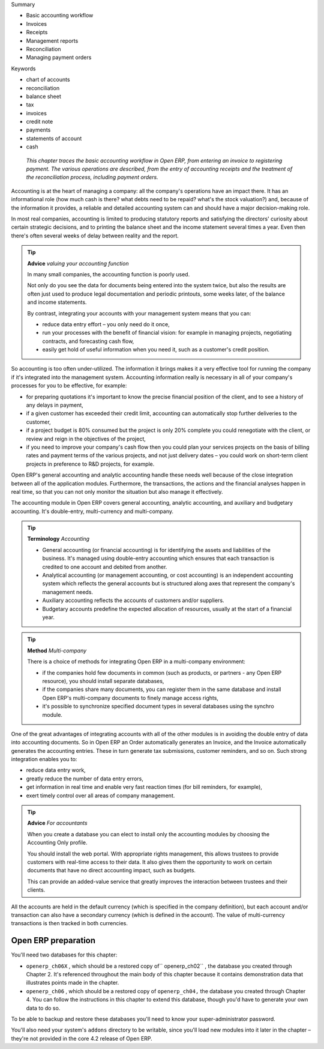 
Summary

* Basic accounting workflow

* Invoices

* Receipts

* Management reports

* Reconciliation

* Managing payment orders

Keywords

* chart of accounts

* reconciliation

* balance sheet

* tax

* invoices

* credit note

* payments

* statements of account

* cash

 *This chapter traces the basic accounting workflow in Open ERP, from entering an invoice to registering payment. The various operations are described, from the entry of accounting receipts and the treatment of the reconciliation process, including payment orders.* 


Accounting is at the heart of managing a company: all the company's operations have an impact there. It has an informational role (how much cash is there? what debts need to be repaid? what's the stock valuation?) and, because of the information it provides, a reliable and detailed accounting system can and should have a major decision-making role.

In most real companies, accounting is limited to producing statutory reports and satisfying the directors' curiosity about certain strategic decisions, and to printing the balance sheet and the income statement several times a year. Even then there's often several weeks of delay between reality and the report.

.. tip::   **Advice**  *valuing your accounting function* 

	In many small companies, the accounting function is poorly used.

	Not only do you see the data for documents being entered into the system twice, but also the results are often just used to produce legal documentation and periodic printouts, some weeks later, of the balance and income statements.

	By contrast, integrating your accounts with your management system means that you can:

	* reduce data entry effort – you only need do it once,

	* run your processes with the benefit of financial vision: for example in managing projects, negotiating contracts, and forecasting cash flow,

	* easily get hold of useful information when you need it, such as a customer's credit position.

So accounting is too often under-utilized. The information it brings makes it a very effective tool for running the company if it's integrated into the management system. Accounting information really is necessary in all of your company's processes for you to be effective, for example:

* for preparing quotations it's important to know the precise financial position of the client, and to see a history of any delays in payment,

* if a given customer has exceeded their credit limit, accounting can automatically stop further deliveries to the customer,

* if a project budget is 80% consumed but the project is only 20% complete you could renegotiate with the client, or review and reign in the objectives of the project,

* if you need to improve your company's cash flow then you could plan your services projects on the basis of billing rates and payment terms of the various projects, and not just delivery dates – you could work on short-term client projects in preference to R&D projects, for example.

Open ERP's general accounting and analytic accounting handle these needs well because of the close integration between all of the application modules. Furthermore, the transactions, the actions and the financial analyses happen in real time, so that you can not only monitor the situation but also manage it effectively.

The accounting module in Open ERP covers general accounting, analytic accounting, and auxiliary and budgetary accounting. It's double-entry, multi-currency and multi-company.

.. index::
   single: Accounting
.. 

.. tip::   **Terminology**  *Accounting* 

	* General accounting (or financial accounting) is for identifying the assets and liabilities of the business. It's managed using double-entry accounting which ensures that each transaction is credited to one account and debited from another.

	* Analytical accounting (or management accounting, or cost accounting) is an independent accounting system which reflects the general accounts but is structured along axes that represent the company's management needs.

	* Auxiliary accounting reflects the accounts of customers and/or suppliers.

	* Budgetary accounts predefine the expected allocation of resources, usually at the start of a financial year.

.. index::
   single: Accounting; Multi-company
.. 

.. tip::   **Method**  *Multi-company* 

	There is a choice of methods for integrating Open ERP in a multi-company environment:

	* if the companies hold few documents in common (such as products, or partners - any Open ERP resource), you should install separate databases,

	* if the companies share many documents, you can register them in the same database and install Open ERP's multi-company documents to finely manage access rights,

	* it's possible to synchronize specified document types in several databases using the synchro module.

One of the great advantages of integrating accounts with all of the other modules is in avoiding the double entry of data into accounting documents. So in Open ERP an Order automatically generates an Invoice, and the Invoice automatically generates the accounting entries. These in turn generate tax submissions, customer reminders, and so on. Such strong integration enables you to:

* reduce data entry work,

* greatly reduce the number of data entry errors,

* get information in real time and enable very fast reaction times (for bill reminders, for example),

* exert timely control over all areas of company management.

.. tip::   **Advice**  *For accountants* 

	When you create a database you can elect to install only the accounting modules by choosing the Accounting Only profile.

	You should install the web portal. With appropriate rights management, this allows trustees to provide customers with real-time access to their data. It also gives them the opportunity to work on certain documents that have no direct accounting impact, such as budgets.

	This can provide an added-value service that greatly improves the interaction between trustees and their clients.

All the accounts are held in the default currency (which is specified in the company definition), but each account and/or transaction can also have a secondary currency (which is defined in the account). The value of multi-currency transactions is then tracked in both currencies.

Open ERP preparation
====================

You'll need two databases for this chapter:

* \ ``openerp_ch06X``\  , which should be a restored copy of\ `` openerp_ch02``\  , the database you created through Chapter 2. It's referenced throughout the main body of this chapter because it contains demonstration data that illustrates points made in the chapter.

* \ ``openerp_ch06``\  , which should be a restored copy of \ ``openerp_ch04,``\   the database you created through Chapter 4. You can follow the instructions in this chapter to extend this database, though you'd have to generate your own data to do so.

To be able to backup and restore these databases you'll need to know your super-administrator password.

You'll also need your system's \ ``addons``\   directory to be writable, since you'll load new modules into it later in the chapter – they're not provided in the core 4.2 release of Open ERP.

.. index::
   single: Accounting workflow
.. 


